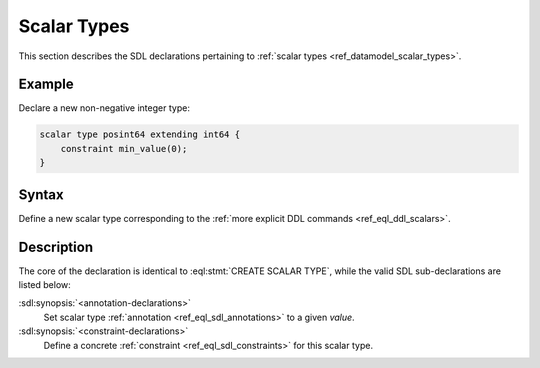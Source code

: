 .. _ref_eql_sdl_scalars:

============
Scalar Types
============

This section describes the SDL declarations pertaining to
:ref:`scalar types <ref_datamodel_scalar_types>`.


Example
-------

Declare a new non-negative integer type:

.. code-block:: sdl

    scalar type posint64 extending int64 {
        constraint min_value(0);
    }


Syntax
------

Define a new scalar type corresponding to the :ref:`more explicit DDL
commands <ref_eql_ddl_scalars>`.

.. sdl:synopsis::

    [abstract] scalar type <TypeName> [extending <supertype> [, ...] ]
    [ "{"
        [ <annotation-declarations> ]
        [ <constraint-declarations> ]
        ...
      "}" ]


Description
-----------

The core of the declaration is identical to
:eql:stmt:`CREATE SCALAR TYPE`, while the valid SDL sub-declarations
are listed below:

:sdl:synopsis:`<annotation-declarations>`
    Set scalar type :ref:`annotation <ref_eql_sdl_annotations>`
    to a given *value*.

:sdl:synopsis:`<constraint-declarations>`
    Define a concrete :ref:`constraint <ref_eql_sdl_constraints>` for
    this scalar type.
